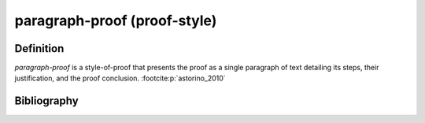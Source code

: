 .. _paragraph_proof_math_concept:

paragraph-proof (proof-style)
=============================

Definition
----------
*paragraph-proof* is a style-of-proof that presents the proof as a single paragraph of text detailing its steps, their justification, and the proof conclusion. :footcite:p:`astorino_2010`

Bibliography
------------
.. footbibliography::